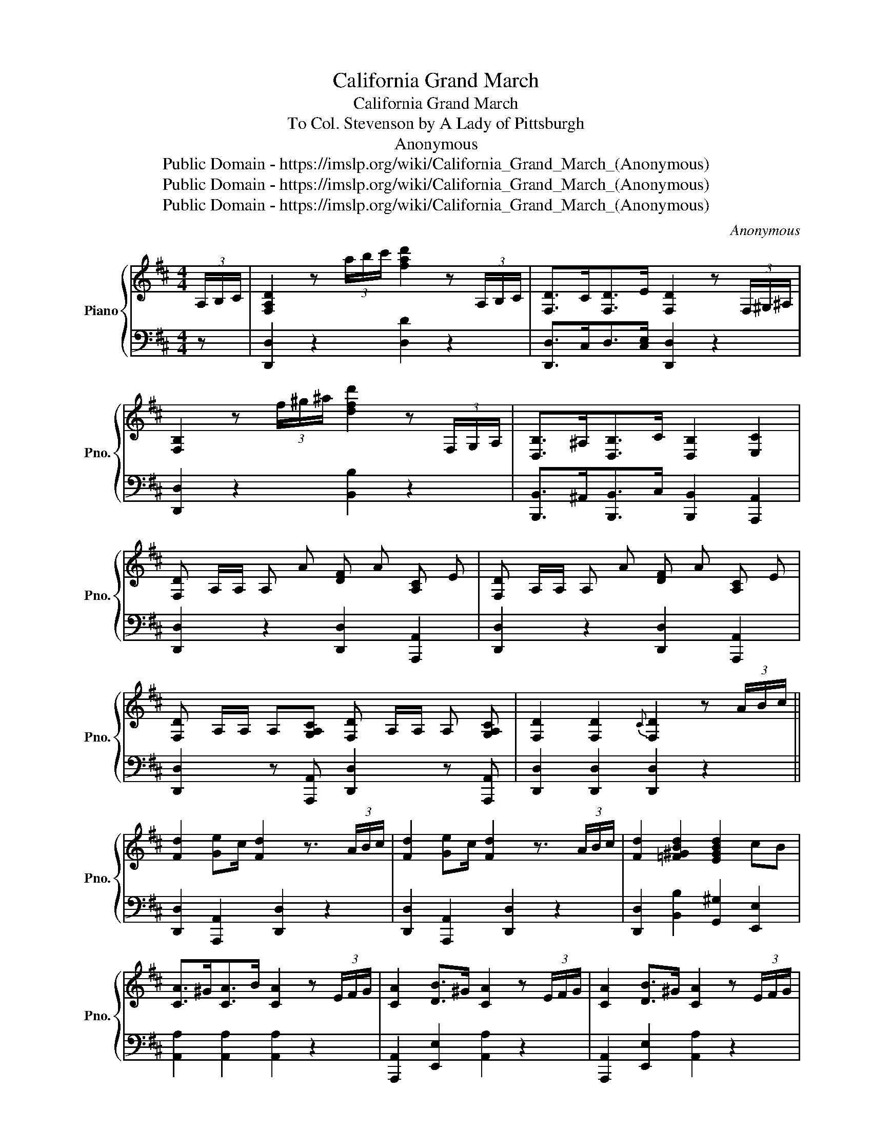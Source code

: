 X:1
T:California Grand March
T:California Grand March
T:To Col. Stevenson by A Lady of Pittsburgh 
T:Anonymous
T:Public Domain - https://imslp.org/wiki/California_Grand_March_(Anonymous)
T:Public Domain - https://imslp.org/wiki/California_Grand_March_(Anonymous)
T:Public Domain - https://imslp.org/wiki/California_Grand_March_(Anonymous)
C:Anonymous
Z:Public Domain - https://imslp.org/wiki/California_Grand_March_(Anonymous)
%%score { 1 | 2 }
L:1/8
M:4/4
K:D
V:1 treble nm="Piano" snm="Pno."
V:2 bass 
V:1
 (3A,/B,/C/ | [F,A,D]2 z (3a/b/c'/ [fad']2 z (3A,/B,/C/ | [F,D]>C[F,D]>E [F,D]2 z (3F,/^G,/^A,/ | %3
 [F,B,]2 z (3f/^g/^a/ [dfd']2 z (3F,/G,/A,/ | [D,B,]>^A,[D,B,]>C [D,B,]2 [E,C]2 | %5
 [F,D] A,/A,/ A, A [DF] A [A,C] E | [F,D] A,/A,/ A, A [DF] A [A,C] E | %7
 [F,D] A,/A,/ A,[G,A,C] [F,D] A,/A,/ A, [G,A,C] | [F,D]2 [F,D]2{C} [F,D]2 z (3A/B/c/ || %9
 [Fd]2 [Ge]c/ [Fd]2 z3/2 (3A/B/c/ | [Fd]2 [Ge]c/ [Fd]2 z3/2 (3A/B/c/ | [Fd]2 [=F^GBd]2 [EGBd]2 cB | %12
 [CA]>^G[CA]>B [CA]2 z (3E/F/G/ | [CA]2 [DB]>^G [CA]2 z (3E/F/G/ | [CA]2 [DB]>^G [CA]2 z (3E/F/G/ | %15
 AAce E2 [DF]^G | [CA]>^G[CA]>B A=GFE ||!f! D2 F>E D2 [FA]>[EG] | [DF]2 [DFd]>c [DFd]2 [DF]2 | %19
 [A,C]2 [CE]>[B,D] [A,C]2 [CE]>[DF] | [A,CEG]2 [^A,CEG]2 [=A,CEG]2 z2 | D2 F>E D2 [FA]>[EG] | %22
 [DF]2 [DFd]>c [DFd]2 [DF]2 | [A,C]E z (3F/E/^D/ EA z B | [Ec]2 [EB]2 [CA]2 z2 |: %25
!ped!{=f} [Af]2 z2{f} [Af]2 z2 |{=f} [Af] g/f/ e/d/c/B/ A2 z2!ped-up! | %27
!ff!!ped!{f'} [gg']2 z2{^d'} [ge']2 z2!ped-up! |{=c'} [cc']2 z2{^g} [Aa]2 z2 | %29
!ped!{=f} [Af]2 z2{f} [Af]2 z2 |{=f} [Af] g/f/ e/d/c/B/ A2 z2!ped-up! | %31
!ped! a2 z/ g/f/e/ d/c/B/A/ G/A/B/c/!ped-up! | [Fd]2 [Af]3/2 [Ge]/ [Fd]2 z [GB] :| %33
 [FA]D z [GB] [FA]D z [Bd] | [Ac][GB] z [GB] [FA]D z [FA] | [EGA]C z [CEGA] [DFA]A z d | %36
 [GB]e z [^GBe] [Ace][Ace] z [GB] | [FA]D z [GB] [FA]D z [Bd] | [Ac][GB] z [GB] [FA]D z [FA] | %39
 [EGA]C z [CE] [DF]d z [FA] | [GB]e z [GAc] [FAd][FAd] z2 || [Ec]2 (3ABc [Fd]2 [FA]2 | %42
 [CE]2 (3[CA]^G=G [DF]2 A2 | [Ec]2 (3[GA]Bc [Fd]2 [FA]2 | [EGA]2 (3[Ac]^G=G [Fd]2 (3[Ge]dc | %45
 [Fd] C/C/ CA [DF]A A,C | [Fd] C/C/ CA [DF]A A,C | [F,D] A,/A,/ A,[G,A,C] [F,D] A,/A,/ A, [G,A,C] | %48
 [F,D]2 z2{c'} [dd']2 z2 |{[G,C]} [F,D]2 z2 z4 |] %50
V:2
 z | [D,,D,]2 z2 [D,D]2 z2 | [D,,D,]>C,D,>[C,E,] [D,,D,]2 z2 | [D,,D,]2 z2 [B,,B,]2 z2 | %4
 [B,,,B,,]>^A,,[B,,,B,,]>C, [B,,,B,,]2 [A,,,A,,]2 | [D,,D,]2 z2 [D,,D,]2 [A,,,A,,]2 | %6
 [D,,D,]2 z2 [D,,D,]2 [A,,,A,,]2 | [D,,D,]2 z [A,,,A,,] [D,,D,]2 z [A,,,A,,] | %8
 [D,,D,]2 [D,,D,]2 [D,,D,]2 z2 || [D,,D,]2 [A,,,A,,]2 [D,,D,]2 z2 | %10
 [D,,D,]2 [A,,,A,,]2 [D,,D,]2 z2 | [D,,D,]2 [B,,B,]2 [G,,^G,]2 [E,,E,]2 | %12
 [A,,A,]2 [A,,A,]2 [A,,A,]2 z2 | [A,,,A,,]2 [E,,E,]2 [A,,A,]2 z2 | %14
 [A,,,A,,]2 [E,,E,]2 [A,,A,]2 z2 | [A,,A,]4 [E,,E,]4 | %16
 [A,,,A,,]2 [A,,A,]2 [A,,A,][G,,G,][F,,F,][E,,E,] || [D,,F,]2 [F,,F,]2 [D,,D,]2 [F,,F,]2 | %18
 [D,,D,]2 [F,,F,]2 [D,,D,]2 [F,,F,]2 | [A,,,A,,]2 [E,,C,]2 [A,,,A,,]2 [E,,C,]2 | %20
 [A,,,A,,]2 [^A,,,^A,,]2 [=A,,,=A,,]2 z2 | [D,,D,]2 [F,,F,]2 [D,,D,]2 [F,,F,]2 | %22
 [D,,D,]2 [F,,F,]2 [D,,D,]2 [F,,F,]2 | [A,,,A,,]2 [C,,C,]2 [E,,E,]2 [A,,A,]2 | %24
 E,2 E,,2 [A,,,A,,]2 z2 |: [D,,D,]2 [A,DF]2 [A,DF]2 [A,DF]2 | [A,DF]2 [A,DF]2 [A,DF]2 [A,DF]2 | %27
 [A,,A,]2 [A,CEG]2 [A,CEG]2 [A,CEG]2 | [A,CEG]2 [A,CEG]2 [A,CEG]2 [A,CEG]2 | %29
 [D,,D,]2 [A,DF]2 [A,DF]2 [A,DF]2 | [A,DF]2 [A,DF]2 [A,DF]2 [A,DF]2 | [A,,,A,,]2 A,2 [A,CEG]2 A,2 | %32
 [A,DF]2 [A,DF]2 [A,DF]2 z2 :| [D,,D,]2 [D,F,A,]2 [D,,D,]2 [D,F,A,]2 | %34
 [G,,G,]2 [D,G,B,]2 [D,,D,]2 [D,F,A,]2 | [A,,,A,,]2 [C,,C,]2 [D,,D,]2 [F,,F,]2 | %36
 [G,,G,]2 [^G,,^G,]2 [A,,A,]2 z2 | [D,,D,]2 [D,F,A,]2 [D,,D,]2 [D,F,A,]2 | %38
 [G,,G,]2 [D,G,B,]2 [D,,D,]2 [D,F,A,]2 | [A,,,A,,]2 [C,,C,]2 [D,,D,]2 [F,,F,]2 | %40
 [G,,G,]2 [A,,A,]2 [D,,D,]2 z2 || [A,,,A,,]2 [C,,C,]2 [D,,D,]2 [F,,F,]2 | A,2 A,,2 D,2 D,,2 | %43
 [A,,,A,,]2 [C,,C,]2 [D,,D,]2 [F,,F,]2 | A,2 A,,2 [D,,D,]2 [A,,,A,,]2 | %45
 [D,,D,]2 z2 [D,,D,]2 [A,,,A,,]2 | [D,,D,]2 z2 [D,,D,]2 [A,,,B,,]2 | %47
 [D,,D,]2 z [A,,,A,,] [D,,D,]2 z [A,,,A,,] | [D,,D,]2 z2 [D,D]2 z2 | %49
"_G. W. Ackerman Eng & Pinter:" [D,,D,]2 z2 z4 |] %50

